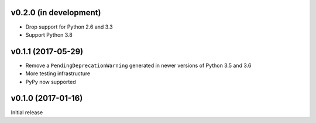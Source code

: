 v0.2.0 (in development)
-----------------------
- Drop support for Python 2.6 and 3.3
- Support Python 3.8

v0.1.1 (2017-05-29)
-------------------
- Remove a ``PendingDeprecationWarning`` generated in newer versions of Python
  3.5 and 3.6
- More testing infrastructure
- PyPy now supported

v0.1.0 (2017-01-16)
-------------------
Initial release
